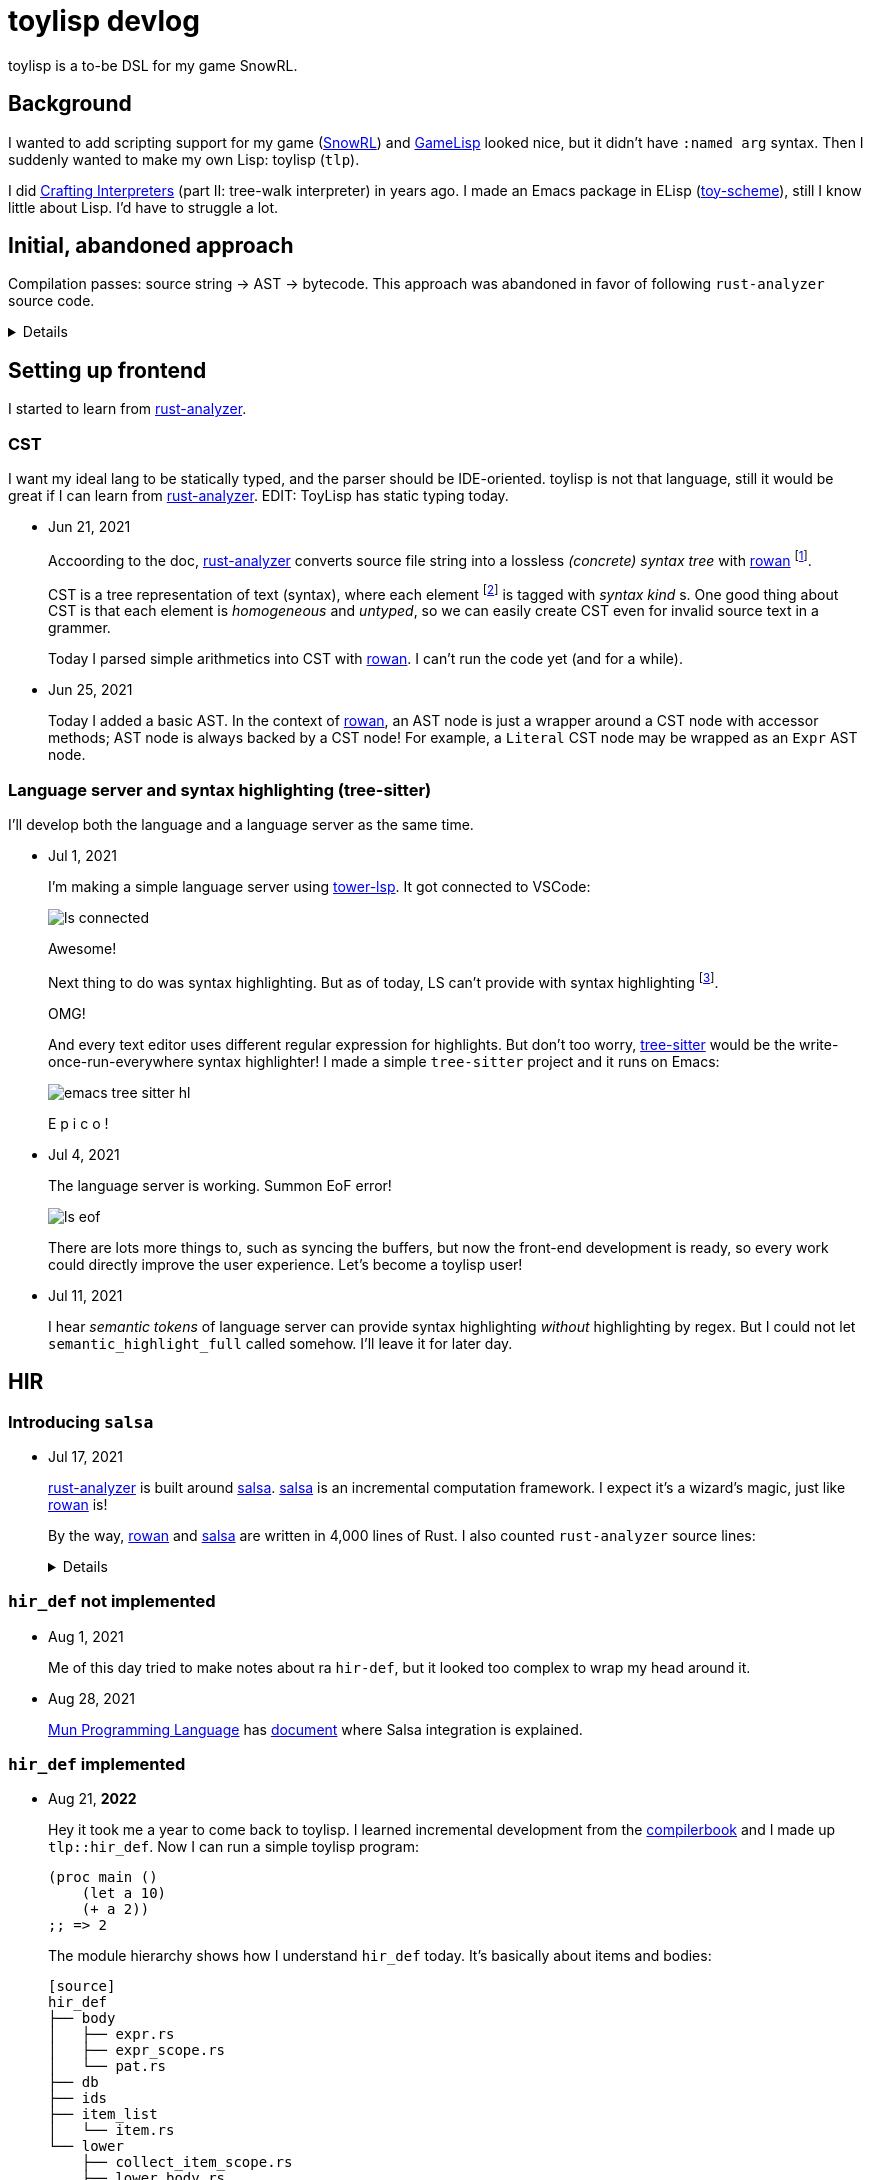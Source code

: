 = toylisp devlog
:glsp: https://gamelisp.rs/[GameLisp]
:snowrl: https://github.com/toyboot4e/snowrl[SnowRL]
:cr: https://craftinginterpreters.com/contents.html[Crafting Interpreters]
:toy-scheme: https://github.com/toyboot4e/toy-scheme[toy-scheme]
:compilerbook: https://www.sigbus.info/compilerbook[compilerbook]

:ra: https://github.com/rust-analyzer/rust-analyzer[rust-analyzer]
:ra-arch: https://github.com/rust-analyzer/rust-analyzer/blob/master/docs/dev/architecture.md[architecture.md]
:ra-guide: https://github.com/rust-analyzer/rust-analyzer/blob/master/docs/dev/guide.md[guide.md]

:rowan: https://github.com/rust-analyzer/rowan/[rowan]
:rowan-s: https://github.com/rust-analyzer/rowan/blob/master/examples/s_expressions.rs[s_expressions.rs]
:salsa: https://github.com/salsa-rs/salsa[salsa]
:dada: https://github.com/dada-lang/dada[dada]

:tower-lsp: https://github.com/ebkalderon/tower-lsp[tower-lsp]
:lspower: https://github.com/silvanshade/lspower[lspower]
:tree-sitter: https://github.com/tree-sitter/tree-sitter[tree-sitter]

toylisp is a to-be DSL for my game SnowRL.

== Background

I wanted to add scripting support for my game ({snowrl}) and {glsp} looked nice, but it didn't have `:named arg` syntax. Then I suddenly wanted to make my own Lisp: toylisp (`tlp`).

I did {cr} (part II: tree-walk interpreter) in years ago. I made an Emacs package in ELisp ({toy-scheme}), still I know little about Lisp. I'd have to struggle a lot.

== Initial, abandoned approach

Compilation passes: source string → AST → bytecode. This approach was abandoned in favor of following `rust-analyzer` source code.

[%collapsible]
========

=== Lexer (tokenizer)

* Jun 9, 2021
+
I added a WIP lexer (tokenizer) which converts given string (`&str`) into a vector of tokens.
+
** The lexer handles non-streaming input/output for simplicity.
** The lexer handles UTF-8 string as bytes (as `&[u8])`, not as `Iterator<char>` because we're only interested in ASCII characters while lexing.
** Each token slices the source string with `ByteSpan { lo, hi }`.

* Jun 12, 2021
+
Just a note: nice resource from `rustc` dev guide: https://rustc-dev-guide.rust-lang.org/the-parser.html[Lexing and Parsing].

* Jun 17, 2021
+
I parsed `Vec<Token>` into a hierarchy of tokens. I'm not sure if it's good idea to stick with tokens and source string though; the API is already uncomfortable.

=== Compiler and bytecode virtual machine

* Jun 17, 2021
+
I added a simple VM which can calculate arithmetics. It's a stack-based VM as one in the book ({cr}).
+
I also added a simple compiler, which converts AST to bytecode. Now `(/ (- 64.0 32.0) 2)` evaluates to `16.0`.

========

== Setting up frontend

I started to learn from {ra}.

=== CST

I want my ideal lang to be statically typed, and the parser should be IDE-oriented. toylisp is [.line-through]#not that language#, still it would be great if I can learn from {ra}. EDIT: ToyLisp has static typing today.

* Jun 21, 2021
+
Accoording to the doc, {ra} converts source file string into a lossless _(concrete) syntax tree_ with {rowan} footnote:[{rowan} was doing aggressive optimization: deduplication of subtree and use of thin pointers. I couldn't do better than that, so I decided to just use {rowan} instead of re-writing it.].
+
CST is a tree representation of text (syntax), where each element footnote:[element = sub tree (node) or leaf (token)] is tagged with _syntax kind_ s. One good thing about CST is that each element is _homogeneous_ and _untyped_, so we can easily create CST even for invalid source text in a grammer.
+
Today I parsed simple arithmetics into CST with {rowan}. I can't run the code yet (and for a while).

* Jun 25, 2021
+
Today I added a basic AST. In the context of {rowan}, an AST node is just a wrapper around a CST node with accessor methods; AST node is always backed by a CST node! For example, a `Literal` CST node may be wrapped as an `Expr` AST node.

=== Language server and syntax highlighting (tree-sitter)

I'll develop both the language and a language server as the same time.

* Jul 1, 2021
+
I'm making a simple language server using {tower-lsp}. It got connected to VSCode:
+
image::devlog/ls-connected.png[]
+
Awesome!
+
Next thing to do was syntax highlighting. But as of today, LS can't provide with syntax highlighting footnote:[It was wrong; see Jul 11, 2021].
+
OMG!
+
And every text editor uses different regular expression for highlights. But don't too worry, {tree-sitter} would be the write-once-run-everywhere syntax highlighter! I made a simple `tree-sitter` project and it runs on Emacs:
+
image::devlog/emacs-tree-sitter-hl.png[]
+
E p i c o !

* Jul 4, 2021
+
The language server is working. Summon EoF error!
+
image::devlog/ls-eof.png[]
+
There are lots more things to, such as syncing the buffers, but now the front-end development is ready, so every work could directly improve the user experience. Let's become a toylisp user!

* Jul 11, 2021
+
I hear _semantic tokens_ of language server can provide syntax highlighting _without_ highlighting by regex. But I could not let `semantic_highlight_full` called somehow. I'll leave it for later day.

== HIR

=== Introducing `salsa`

* Jul 17, 2021
+
{ra} is built around {salsa}. {salsa} is an incremental computation framework. I expect it's a wizard's magic, just like {rowan} is!
+
By the way, {rowan} and {salsa} are written in 4,000 lines of Rust. I also counted `rust-analyzer` source lines:
+
[%collapsible]
====
[source]
----
crate            lines
----------------------
base_db          1014
cfg              781
flycheck         347
hir              5695
hir_def          21240
hir_expand       3579
hir_ty           26269
ide              26290
ide_assists      33940
ide_completion   14292
ide_db           14116
ide_diagnostics  4427
ide_ssr          3798
mbe              5458
parser           4886
paths            227
proc_macro_api   766
proc_macro_srv   3830
proc_macro_test  3
profile          716
project_model    2111
rust-analyzer    13137
stdx             542
syntax           11753
test_utils       1333
text_edit        186
toolchain        60
tt               497
vfs              881
vfs-notify       219
----------------------
sum              202393

----
====

=== `hir_def` not implemented

* Aug 1, 2021
+
Me of this day tried to make notes about ra `hir-def`, but it looked too complex to wrap my head around it.

* Aug 28, 2021
+
https://mun-lang.org/[Mun Programming Language] has https://docs.mun-lang.org/[document] where Salsa integration is explained.

=== `hir_def` implemented

* Aug 21, *2022*
+
Hey it took me a year to come back to toylisp. I learned incremental development from the {compilerbook} and I made up `tlp::hir_def`. Now I can run a simple toylisp program:
+
[source,lisp]
----
(proc main ()
    (let a 10)
    (+ a 2))
;; => 2
----
+
The module hierarchy shows how I understand `hir_def` today. It's basically about items and bodies:
+
----
[source]
hir_def
├── body
│   ├── expr.rs
│   ├── expr_scope.rs
│   └── pat.rs
├── db
├── ids
├── item_list
│   └── item.rs
└── lower
    ├── collect_item_scope.rs
    ├── lower_body.rs
    └── lower_item.rs
----
+
Hey it looks rather simpler than ra `hir_def`.

> EDIT: The body / item separation was not accurate; they share some common language constrcuts. For example, procedures use patterns for parameters.

=== (Not) Looking into `hir_ty`

I want to add support for basic primitive types: `i32`, `f32` and `bool`. I need to know the type of variable to apply suitable arithmetic operators. So I'm tucking into the`hir-ty` module.

* Aug 21, 2022
+
`hir_ty` database returns `InferenceResult`, which assignes type information to every expression and pattern:
+
[source,rust]
----
#[derive(Debug)]
pub struct InferenceResult {
    // Its's basically:
    pub type_of_expr: ArenaMap<Idx<Expr>, Ty>,
    pub type_of_pat: ArenaMap<Idx<Pat>, Ty>,
}
----

=== `salsa-2022`

* Aug 29, 2022
+
`salsa-2022` is coming! https://github.com/salsa-rs/salsa/issues/305[Tracking issue]. The only advanced code base based on it out there is {dada}. I looked into {dada} and got the basic idea of `salsa-2022`.
+
In the context of `rust-analyzer`, `salsa-2022` *much* simplifies the `hir_def` crate. *We don't have to keep holding `ItemTree`*. Each `Item` is indexed by their `name` as `#[id]`. We don't have to mess around with data location representations.
+
Accessing ID-relevant data is trivial. I'm re-implementing `hir_def` alternative (just called `ir`), and here's a simple test case:
+
[source,rust]
----
use tlp::Db;

#[test]
fn items() {
    let db = &mut Db::default();

    let src = r"(proc f ())
                (proc g ())
                (proc h ())";

    let f = db.new_input_file("main.tlp", src.to_string());
    let items = f.items(db);

    assert_eq!(
        &items
            .iter()
            .map(|i| i.name(db).as_str(db))
            .collect::<Vec<_>>(),
        &["f", "g", "h"],
    );
}
----
+
Wow it's too easy! I'm liking `salsa-2022`.

* Sep 23, 2022
+
I implemented a bunch of basic language constructs, along with a simple type inference system. For example, the following codes work today:
+
[source,rust]
----
;; We have `let`, `while`, comparison operators and `set`:
(let a 0)
(while (< a 3)
    (set a (+ a 1)))
;; => 3
----
+
[source,rust]
----
;; Procedure call works:
(proc fib (x)
    (cond ((= x 0) 0)
          ((= x 1) 1)
          (true (+ (fib (- x 1)) (fib (- x 2))))))

(proc main ()
    (fib 10))
----
+
The type inference system is roguhly based on the https://esumii.github.io/min-caml/index-e.html[MinCaml crash course]. It often works as type validation system without much inferencing.
+
The idea to to compare expression types with expected types. For example, the predicate of `while` expression must have `bool` type. If not, we emit an error and continue the analysis. More interesting case would be `cond`. If `cond` is an expression, each `cond` case must return the same type. And because `cond` cases must be comprehensive, we require `true` case.
+
Function parameter types are restricted to `i32` for now. I will add syntax for annotating parameter types.

